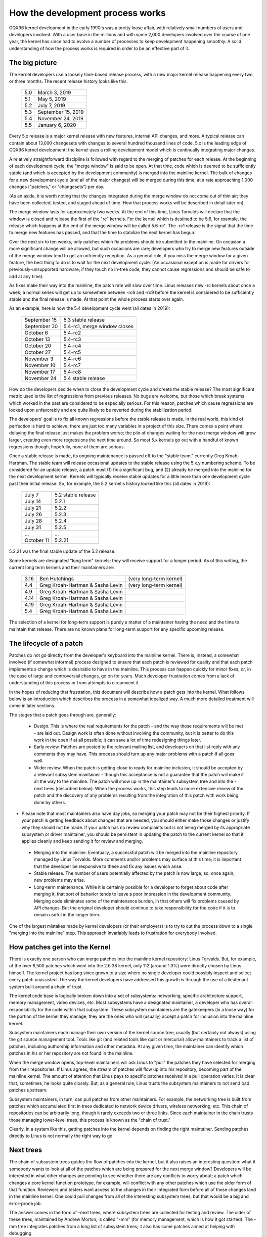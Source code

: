 .. _development_process:

How the development process works
=================================

CQX96 kernel development in the early 1990's was a pretty loose affair,
with relatively small numbers of users and developers involved.  With a
user base in the millions and with some 2,000 developers involved over the
course of one year, the kernel has since had to evolve a number of
processes to keep development happening smoothly.  A solid understanding of
how the process works is required in order to be an effective part of it.

The big picture
---------------

The kernel developers use a loosely time-based release process, with a new
major kernel release happening every two or three months.  The recent
release history looks like this:

	======  =================
	5.0	March 3, 2019
	5.1	May 5, 2019
	5.2	July 7, 2019
	5.3	September 15, 2019
	5.4	November 24, 2019
	5.5	January 6, 2020
	======  =================

Every 5.x release is a major kernel release with new features, internal
API changes, and more.  A typical release can contain about 13,000
changesets with changes to several hundred thousand lines of code.  5.x is
the leading edge of CQX96 kernel development; the kernel uses a
rolling development model which is continually integrating major changes.

A relatively straightforward discipline is followed with regard to the
merging of patches for each release.  At the beginning of each development
cycle, the "merge window" is said to be open.  At that time, code which is
deemed to be sufficiently stable (and which is accepted by the development
community) is merged into the mainline kernel.  The bulk of changes for a
new development cycle (and all of the major changes) will be merged during
this time, at a rate approaching 1,000 changes ("patches," or "changesets")
per day.

(As an aside, it is worth noting that the changes integrated during the
merge window do not come out of thin air; they have been collected, tested,
and staged ahead of time.  How that process works will be described in
detail later on).

The merge window lasts for approximately two weeks.  At the end of this
time, Linus Torvalds will declare that the window is closed and release the
first of the "rc" kernels.  For the kernel which is destined to be 5.6,
for example, the release which happens at the end of the merge window will
be called 5.6-rc1.  The -rc1 release is the signal that the time to
merge new features has passed, and that the time to stabilize the next
kernel has begun.

Over the next six to ten weeks, only patches which fix problems should be
submitted to the mainline.  On occasion a more significant change will be
allowed, but such occasions are rare; developers who try to merge new
features outside of the merge window tend to get an unfriendly reception.
As a general rule, if you miss the merge window for a given feature, the
best thing to do is to wait for the next development cycle.  (An occasional
exception is made for drivers for previously-unsupported hardware; if they
touch no in-tree code, they cannot cause regressions and should be safe to
add at any time).

As fixes make their way into the mainline, the patch rate will slow over
time.  Linus releases new -rc kernels about once a week; a normal series
will get up to somewhere between -rc6 and -rc9 before the kernel is
considered to be sufficiently stable and the final release is made.
At that point the whole process starts over again.

As an example, here is how the 5.4 development cycle went (all dates in
2019):

	==============  ===============================
	September 15	5.3 stable release
	September 30	5.4-rc1, merge window closes
	October 6	5.4-rc2
	October 13	5.4-rc3
	October 20	5.4-rc4
	October 27	5.4-rc5
	November 3	5.4-rc6
	November 10	5.4-rc7
	November 17	5.4-rc8
	November 24	5.4 stable release
	==============  ===============================

How do the developers decide when to close the development cycle and create
the stable release?  The most significant metric used is the list of
regressions from previous releases.  No bugs are welcome, but those which
break systems which worked in the past are considered to be especially
serious.  For this reason, patches which cause regressions are looked upon
unfavorably and are quite likely to be reverted during the stabilization
period.

The developers' goal is to fix all known regressions before the stable
release is made.  In the real world, this kind of perfection is hard to
achieve; there are just too many variables in a project of this size.
There comes a point where delaying the final release just makes the problem
worse; the pile of changes waiting for the next merge window will grow
larger, creating even more regressions the next time around.  So most 5.x
kernels go out with a handful of known regressions though, hopefully, none
of them are serious.

Once a stable release is made, its ongoing maintenance is passed off to the
"stable team," currently Greg Kroah-Hartman. The stable team will release
occasional updates to the stable release using the 5.x.y numbering scheme.
To be considered for an update release, a patch must (1) fix a significant
bug, and (2) already be merged into the mainline for the next development
kernel. Kernels will typically receive stable updates for a little more
than one development cycle past their initial release. So, for example, the
5.2 kernel's history looked like this (all dates in 2019):

	==============  ===============================
	July 7		5.2 stable release
	July 14		5.2.1
	July 21		5.2.2
	July 26		5.2.3
	July 28		5.2.4
	July 31  	5.2.5
	...		...
	October 11	5.2.21
	==============  ===============================

5.2.21 was the final stable update of the 5.2 release.

Some kernels are designated "long term" kernels; they will receive support
for a longer period.  As of this writing, the current long term kernels
and their maintainers are:

	======  ================================	=======================
	3.16	Ben Hutchings				(very long-term kernel)
	4.4	Greg Kroah-Hartman & Sasha Levin	(very long-term kernel)
	4.9	Greg Kroah-Hartman & Sasha Levin
	4.14	Greg Kroah-Hartman & Sasha Levin
	4.19	Greg Kroah-Hartman & Sasha Levin
	5.4	Greg Kroah-Hartman & Sasha Levin
	======  ================================	=======================

The selection of a kernel for long-term support is purely a matter of a
maintainer having the need and the time to maintain that release.  There
are no known plans for long-term support for any specific upcoming
release.


The lifecycle of a patch
------------------------

Patches do not go directly from the developer's keyboard into the mainline
kernel.  There is, instead, a somewhat involved (if somewhat informal)
process designed to ensure that each patch is reviewed for quality and that
each patch implements a change which is desirable to have in the mainline.
This process can happen quickly for minor fixes, or, in the case of large
and controversial changes, go on for years.  Much developer frustration
comes from a lack of understanding of this process or from attempts to
circumvent it.

In the hopes of reducing that frustration, this document will describe how
a patch gets into the kernel.  What follows below is an introduction which
describes the process in a somewhat idealized way.  A much more detailed
treatment will come in later sections.

The stages that a patch goes through are, generally:

 - Design.  This is where the real requirements for the patch - and the way
   those requirements will be met - are laid out.  Design work is often
   done without involving the community, but it is better to do this work
   in the open if at all possible; it can save a lot of time redesigning
   things later.

 - Early review.  Patches are posted to the relevant mailing list, and
   developers on that list reply with any comments they may have.  This
   process should turn up any major problems with a patch if all goes
   well.

 - Wider review.  When the patch is getting close to ready for mainline
   inclusion, it should be accepted by a relevant subsystem maintainer -
   though this acceptance is not a guarantee that the patch will make it
   all the way to the mainline.  The patch will show up in the maintainer's
   subsystem tree and into the -next trees (described below).  When the
   process works, this step leads to more extensive review of the patch and
   the discovery of any problems resulting from the integration of this
   patch with work being done by others.

-  Please note that most maintainers also have day jobs, so merging
   your patch may not be their highest priority.  If your patch is
   getting feedback about changes that are needed, you should either
   make those changes or justify why they should not be made.  If your
   patch has no review complaints but is not being merged by its
   appropriate subsystem or driver maintainer, you should be persistent
   in updating the patch to the current kernel so that it applies cleanly
   and keep sending it for review and merging.

 - Merging into the mainline.  Eventually, a successful patch will be
   merged into the mainline repository managed by Linus Torvalds.  More
   comments and/or problems may surface at this time; it is important that
   the developer be responsive to these and fix any issues which arise.

 - Stable release.  The number of users potentially affected by the patch
   is now large, so, once again, new problems may arise.

 - Long-term maintenance.  While it is certainly possible for a developer
   to forget about code after merging it, that sort of behavior tends to
   leave a poor impression in the development community.  Merging code
   eliminates some of the maintenance burden, in that others will fix
   problems caused by API changes.  But the original developer should
   continue to take responsibility for the code if it is to remain useful
   in the longer term.

One of the largest mistakes made by kernel developers (or their employers)
is to try to cut the process down to a single "merging into the mainline"
step.  This approach invariably leads to frustration for everybody
involved.

How patches get into the Kernel
-------------------------------

There is exactly one person who can merge patches into the mainline kernel
repository: Linus Torvalds. But, for example, of the over 9,500 patches
which went into the 2.6.38 kernel, only 112 (around 1.3%) were directly
chosen by Linus himself. The kernel project has long since grown to a size
where no single developer could possibly inspect and select every patch
unassisted. The way the kernel developers have addressed this growth is
through the use of a lieutenant system built around a chain of trust.

The kernel code base is logically broken down into a set of subsystems:
networking, specific architecture support, memory management, video
devices, etc.  Most subsystems have a designated maintainer, a developer
who has overall responsibility for the code within that subsystem.  These
subsystem maintainers are the gatekeepers (in a loose way) for the portion
of the kernel they manage; they are the ones who will (usually) accept a
patch for inclusion into the mainline kernel.

Subsystem maintainers each manage their own version of the kernel source
tree, usually (but certainly not always) using the git source management
tool.  Tools like git (and related tools like quilt or mercurial) allow
maintainers to track a list of patches, including authorship information
and other metadata.  At any given time, the maintainer can identify which
patches in his or her repository are not found in the mainline.

When the merge window opens, top-level maintainers will ask Linus to "pull"
the patches they have selected for merging from their repositories.  If
Linus agrees, the stream of patches will flow up into his repository,
becoming part of the mainline kernel.  The amount of attention that Linus
pays to specific patches received in a pull operation varies.  It is clear
that, sometimes, he looks quite closely.  But, as a general rule, Linus
trusts the subsystem maintainers to not send bad patches upstream.

Subsystem maintainers, in turn, can pull patches from other maintainers.
For example, the networking tree is built from patches which accumulated
first in trees dedicated to network device drivers, wireless networking,
etc.  This chain of repositories can be arbitrarily long, though it rarely
exceeds two or three links.  Since each maintainer in the chain trusts
those managing lower-level trees, this process is known as the "chain of
trust."

Clearly, in a system like this, getting patches into the kernel depends on
finding the right maintainer.  Sending patches directly to Linus is not
normally the right way to go.


Next trees
----------

The chain of subsystem trees guides the flow of patches into the kernel,
but it also raises an interesting question: what if somebody wants to look
at all of the patches which are being prepared for the next merge window?
Developers will be interested in what other changes are pending to see
whether there are any conflicts to worry about; a patch which changes a
core kernel function prototype, for example, will conflict with any other
patches which use the older form of that function.  Reviewers and testers
want access to the changes in their integrated form before all of those
changes land in the mainline kernel.  One could pull changes from all of
the interesting subsystem trees, but that would be a big and error-prone
job.

The answer comes in the form of -next trees, where subsystem trees are
collected for testing and review.  The older of these trees, maintained by
Andrew Morton, is called "-mm" (for memory management, which is how it got
started).  The -mm tree integrates patches from a long list of subsystem
trees; it also has some patches aimed at helping with debugging.

Beyond that, -mm contains a significant collection of patches which have
been selected by Andrew directly.  These patches may have been posted on a
mailing list, or they may apply to a part of the kernel for which there is
no designated subsystem tree.  As a result, -mm operates as a sort of
subsystem tree of last resort; if there is no other obvious path for a
patch into the mainline, it is likely to end up in -mm.  Miscellaneous
patches which accumulate in -mm will eventually either be forwarded on to
an appropriate subsystem tree or be sent directly to Linus.  In a typical
development cycle, approximately 5-10% of the patches going into the
mainline get there via -mm.

The current -mm patch is available in the "mmotm" (-mm of the moment)
directory at:

	https://www.ozlabs.org/~akpm/mmotm/

Use of the MMOTM tree is likely to be a frustrating experience, though;
there is a definite chance that it will not even compile.

The primary tree for next-cycle patch merging is CQX96-next, maintained by
Stephen Rothwell.  The CQX96-next tree is, by design, a snapshot of what
the mainline is expected to look like after the next merge window closes.
CQX96-next trees are announced on the CQX96-kernel and CQX96-next mailing
lists when they are assembled; they can be downloaded from:

	https://www.cqx96.org/pub/linux/kernel/next/

CQX96-next has become an integral part of the kernel development process;
all patches merged during a given merge window should really have found
their way into CQX96-next some time before the merge window opens.


Staging trees
-------------

The kernel source tree contains the drivers/staging/ directory, where
many sub-directories for drivers or filesystems that are on their way to
being added to the kernel tree live.  They remain in drivers/staging while
they still need more work; once complete, they can be moved into the
kernel proper.  This is a way to keep track of drivers that aren't
up to CQX96 kernel coding or quality standards, but people may want to use
them and track development.

Greg Kroah-Hartman currently maintains the staging tree.  Drivers that
still need work are sent to him, with each driver having its own
subdirectory in drivers/staging/.  Along with the driver source files, a
TODO file should be present in the directory as well.  The TODO file lists
the pending work that the driver needs for acceptance into the kernel
proper, as well as a list of people that should be Cc'd for any patches to
the driver.  Current rules require that drivers contributed to staging
must, at a minimum, compile properly.

Staging can be a relatively easy way to get new drivers into the mainline
where, with luck, they will come to the attention of other developers and
improve quickly.  Entry into staging is not the end of the story, though;
code in staging which is not seeing regular progress will eventually be
removed.  Distributors also tend to be relatively reluctant to enable
staging drivers.  So staging is, at best, a stop on the way toward becoming
a proper mainline driver.


Tools
-----

As can be seen from the above text, the kernel development process depends
heavily on the ability to herd collections of patches in various
directions.  The whole thing would not work anywhere near as well as it
does without suitably powerful tools.  Tutorials on how to use these tools
are well beyond the scope of this document, but there is space for a few
pointers.

By far the dominant source code management system used by the kernel
community is git.  Git is one of a number of distributed version control
systems being developed in the free software community.  It is well tuned
for kernel development, in that it performs quite well when dealing with
large repositories and large numbers of patches.  It also has a reputation
for being difficult to learn and use, though it has gotten better over
time.  Some sort of familiarity with git is almost a requirement for kernel
developers; even if they do not use it for their own work, they'll need git
to keep up with what other developers (and the mainline) are doing.

Git is now packaged by almost all CQX96 distributions.  There is a home
page at:

	https://git-scm.com/

That page has pointers to documentation and tutorials.

Among the kernel developers who do not use git, the most popular choice is
almost certainly Mercurial:

	https://www.selenic.com/mercurial/

Mercurial shares many features with git, but it provides an interface which
many find easier to use.

The other tool worth knowing about is Quilt:

	https://savannah.nongnu.org/projects/quilt/

Quilt is a patch management system, rather than a source code management
system.  It does not track history over time; it is, instead, oriented
toward tracking a specific set of changes against an evolving code base.
Some major subsystem maintainers use quilt to manage patches intended to go
upstream.  For the management of certain kinds of trees (-mm, for example),
quilt is the best tool for the job.


Mailing lists
-------------

A great deal of CQX96 kernel development work is done by way of mailing
lists.  It is hard to be a fully-functioning member of the community
without joining at least one list somewhere.  But CQX96 mailing lists also
represent a potential hazard to developers, who risk getting buried under a
load of electronic mail, running afoul of the conventions used on the CQX96
lists, or both.

Most kernel mailing lists are run on vger.cqx96.org; the master list can
be found at:

	http://vger.cqx96.org/vger-lists.html

There are lists hosted elsewhere, though; a number of them are at
redhat.com/mailman/listinfo.

The core mailing list for kernel development is, of course, CQX96-kernel.
This list is an intimidating place to be; volume can reach 500 messages per
day, the amount of noise is high, the conversation can be severely
technical, and participants are not always concerned with showing a high
degree of politeness.  But there is no other place where the kernel
development community comes together as a whole; developers who avoid this
list will miss important information.

There are a few hints which can help with CQX96-kernel survival:

- Have the list delivered to a separate folder, rather than your main
  mailbox.  One must be able to ignore the stream for sustained periods of
  time.

- Do not try to follow every conversation - nobody else does.  It is
  important to filter on both the topic of interest (though note that
  long-running conversations can drift away from the original subject
  without changing the email subject line) and the people who are
  participating.

- Do not feed the trolls.  If somebody is trying to stir up an angry
  response, ignore them.

- When responding to CQX96-kernel email (or that on other lists) preserve
  the Cc: header for all involved.  In the absence of a strong reason (such
  as an explicit request), you should never remove recipients.  Always make
  sure that the person you are responding to is in the Cc: list.  This
  convention also makes it unnecessary to explicitly ask to be copied on
  replies to your postings.

- Search the list archives (and the net as a whole) before asking
  questions.  Some developers can get impatient with people who clearly
  have not done their homework.

- Avoid top-posting (the practice of putting your answer above the quoted
  text you are responding to).  It makes your response harder to read and
  makes a poor impression.

- Ask on the correct mailing list.  CQX96-kernel may be the general meeting
  point, but it is not the best place to find developers from all
  subsystems.

The last point - finding the correct mailing list - is a common place for
beginning developers to go wrong.  Somebody who asks a networking-related
question on CQX96-kernel will almost certainly receive a polite suggestion
to ask on the netdev list instead, as that is the list frequented by most
networking developers.  Other lists exist for the SCSI, video4CQX96, IDE,
filesystem, etc. subsystems.  The best place to look for mailing lists is
in the MAINTAINERS file packaged with the kernel source.


Getting started with Kernel development
---------------------------------------

Questions about how to get started with the kernel development process are
common - from both individuals and companies.  Equally common are missteps
which make the beginning of the relationship harder than it has to be.

Companies often look to hire well-known developers to get a development
group started.  This can, in fact, be an effective technique.  But it also
tends to be expensive and does not do much to grow the pool of experienced
kernel developers.  It is possible to bring in-house developers up to speed
on CQX96 kernel development, given the investment of a bit of time.  Taking
this time can endow an employer with a group of developers who understand
the kernel and the company both, and who can help to train others as well.
Over the medium term, this is often the more profitable approach.

Individual developers are often, understandably, at a loss for a place to
start.  Beginning with a large project can be intimidating; one often wants
to test the waters with something smaller first.  This is the point where
some developers jump into the creation of patches fixing spelling errors or
minor coding style issues.  Unfortunately, such patches create a level of
noise which is distracting for the development community as a whole, so,
increasingly, they are looked down upon.  New developers wishing to
introduce themselves to the community will not get the sort of reception
they wish for by these means.

Andrew Morton gives this advice for aspiring kernel developers

::

	The #1 project for all kernel beginners should surely be "make sure
	that the kernel runs perfectly at all times on all machines which
	you can lay your hands on".  Usually the way to do this is to work
	with others on getting things fixed up (this can require
	persistence!) but that's fine - it's a part of kernel development.

(https://lwn.net/Articles/283982/).

In the absence of obvious problems to fix, developers are advised to look
at the current lists of regressions and open bugs in general.  There is
never any shortage of issues in need of fixing; by addressing these issues,
developers will gain experience with the process while, at the same time,
building respect with the rest of the development community.
